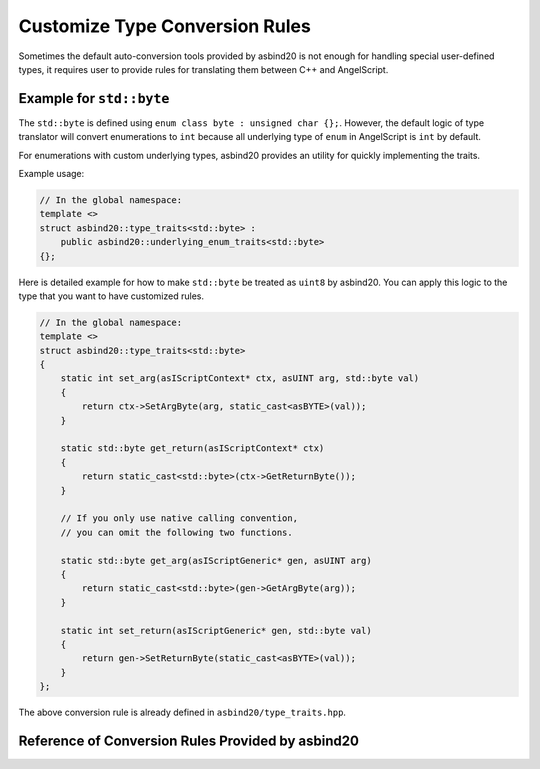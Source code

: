 Customize Type Conversion Rules
===============================

Sometimes the default auto-conversion tools provided by asbind20 is not enough for handling special user-defined types,
it requires user to provide rules for translating them between C++ and AngelScript.

Example for ``std::byte``
-------------------------

The ``std::byte`` is defined using ``enum class byte : unsigned char {};``.
However, the default logic of type translator will convert enumerations to ``int`` because all underlying type of ``enum`` in AngelScript is ``int`` by default.

.. _custom-rule-for-enum-underlying:

For enumerations with custom underlying types,
asbind20 provides an utility for quickly implementing the traits.

.. doxygenstruct:: asbind20::underlying_enum_traits

Example usage:

.. code-block:: c++

    // In the global namespace:
    template <>
    struct asbind20::type_traits<std::byte> :
        public asbind20::underlying_enum_traits<std::byte>
    {};

Here is detailed example for how to make ``std::byte`` be treated as ``uint8`` by asbind20.
You can apply this logic to the type that you want to have customized rules.

.. code-block:: c++

    // In the global namespace:
    template <>
    struct asbind20::type_traits<std::byte>
    {
        static int set_arg(asIScriptContext* ctx, asUINT arg, std::byte val)
        {
            return ctx->SetArgByte(arg, static_cast<asBYTE>(val));
        }

        static std::byte get_return(asIScriptContext* ctx)
        {
            return static_cast<std::byte>(ctx->GetReturnByte());
        }

        // If you only use native calling convention,
        // you can omit the following two functions.

        static std::byte get_arg(asIScriptGeneric* gen, asUINT arg)
        {
            return static_cast<std::byte>(gen->GetArgByte(arg));
        }

        static int set_return(asIScriptGeneric* gen, std::byte val)
        {
            return gen->SetReturnByte(static_cast<asBYTE>(val));
        }
    };

The above conversion rule is already defined in ``asbind20/type_traits.hpp``.

Reference of Conversion Rules Provided by asbind20
--------------------------------------------------

.. doxygenstruct:: asbind20::type_traits< std::byte >
.. doxygenstruct:: asbind20::type_traits< script_object >
